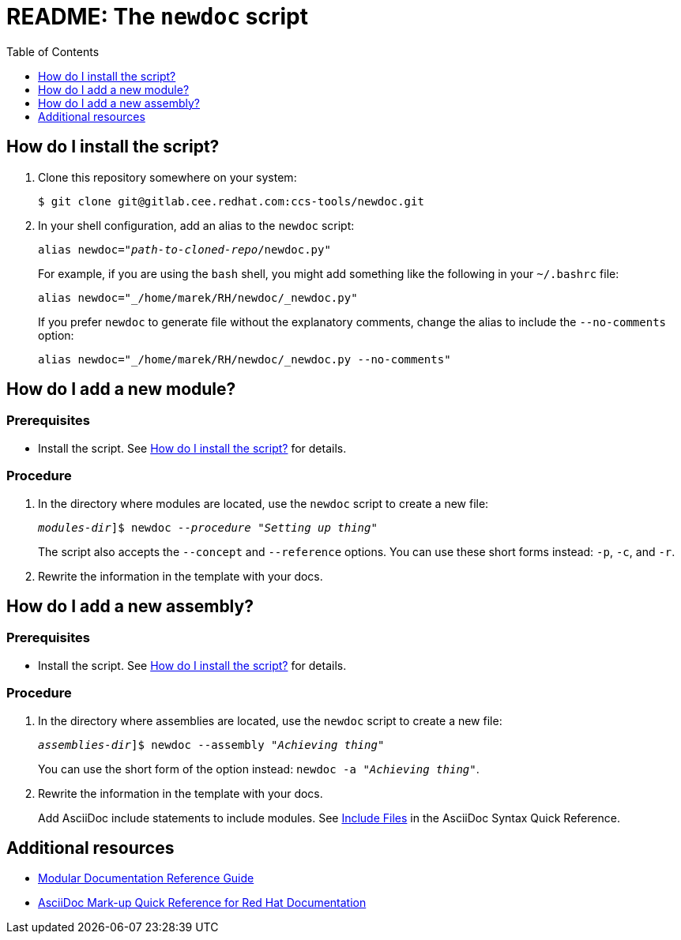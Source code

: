 :toc:

[id="readme"]
= README: The `newdoc` script

[id="installation"]
== How do I install the script?

. Clone this repository somewhere on your system:
+
[subs=+quotes]
----
$ git clone git@gitlab.cee.redhat.com:ccs-tools/newdoc.git
----

. In your shell configuration, add an alias to the `newdoc` script:
+
[subs=+quotes]
----
alias newdoc="_path-to-cloned-repo_/newdoc.py"
----
+
For example, if you are using the `bash` shell, you might add something like the following in your `~/.bashrc` file:
+
[subs=+quotes]
----
alias newdoc="_/home/marek/RH/newdoc/_newdoc.py"
----
+
If you prefer `newdoc` to generate file without the explanatory comments, change the alias to include the `--no-comments` option:
+
[subs=+quotes]
----
alias newdoc="_/home/marek/RH/newdoc/_newdoc.py --no-comments"
----

[id="new-module"]
== How do I add a new module?

[discrete]
=== Prerequisites

* Install the script. See xref:installation[] for details.

[discrete]
=== Procedure

. In the directory where modules are located, use the `newdoc` script to create a new file:
+
[subs=+quotes]
----
_modules-dir_]$ newdoc _--procedure_ "_Setting up thing_"
----
+
The script also accepts the `--concept` and `--reference` options. You can use these short forms instead: `-p`, `-c`, and `-r`.

. Rewrite the information in the template with your docs.

[id="new-assembly"]
== How do I add a new assembly?

[discrete]
=== Prerequisites

* Install the script. See xref:installation[] for details.

[discrete]
=== Procedure

. In the directory where assemblies are located, use the `newdoc` script to create a new file:
+
[subs=+quotes]
----
_assemblies-dir_]$ newdoc --assembly "_Achieving thing_"
----
+
You can use the short form of the option instead: `newdoc -a "_Achieving thing_"`.

. Rewrite the information in the template with your docs.
+
Add AsciiDoc include statements to include modules. See link:https://asciidoctor.org/docs/asciidoc-syntax-quick-reference/#include-files[Include Files] in the AsciiDoc Syntax Quick Reference.


== Additional resources

* link:https://redhat-documentation.github.io/modular-docs/[Modular Documentation Reference Guide]
* link:https://redhat-documentation.github.io/asciidoc-markup-conventions/[AsciiDoc Mark-up Quick Reference for Red Hat Documentation]


